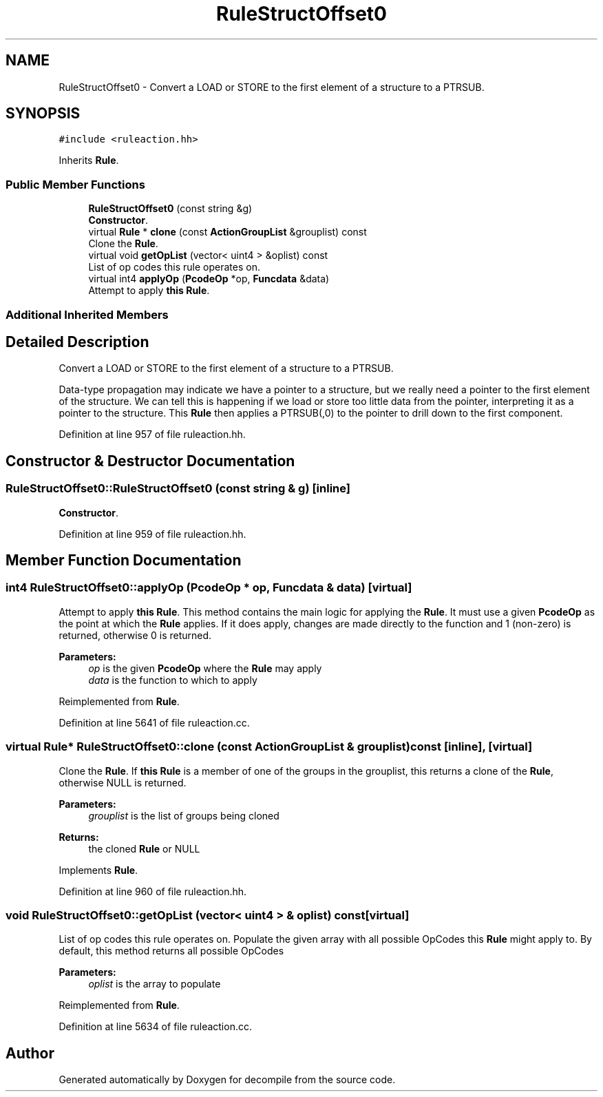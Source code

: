.TH "RuleStructOffset0" 3 "Sun Apr 14 2019" "decompile" \" -*- nroff -*-
.ad l
.nh
.SH NAME
RuleStructOffset0 \- Convert a LOAD or STORE to the first element of a structure to a PTRSUB\&.  

.SH SYNOPSIS
.br
.PP
.PP
\fC#include <ruleaction\&.hh>\fP
.PP
Inherits \fBRule\fP\&.
.SS "Public Member Functions"

.in +1c
.ti -1c
.RI "\fBRuleStructOffset0\fP (const string &g)"
.br
.RI "\fBConstructor\fP\&. "
.ti -1c
.RI "virtual \fBRule\fP * \fBclone\fP (const \fBActionGroupList\fP &grouplist) const"
.br
.RI "Clone the \fBRule\fP\&. "
.ti -1c
.RI "virtual void \fBgetOpList\fP (vector< uint4 > &oplist) const"
.br
.RI "List of op codes this rule operates on\&. "
.ti -1c
.RI "virtual int4 \fBapplyOp\fP (\fBPcodeOp\fP *op, \fBFuncdata\fP &data)"
.br
.RI "Attempt to apply \fBthis\fP \fBRule\fP\&. "
.in -1c
.SS "Additional Inherited Members"
.SH "Detailed Description"
.PP 
Convert a LOAD or STORE to the first element of a structure to a PTRSUB\&. 

Data-type propagation may indicate we have a pointer to a structure, but we really need a pointer to the first element of the structure\&. We can tell this is happening if we load or store too little data from the pointer, interpreting it as a pointer to the structure\&. This \fBRule\fP then applies a PTRSUB(,0) to the pointer to drill down to the first component\&. 
.PP
Definition at line 957 of file ruleaction\&.hh\&.
.SH "Constructor & Destructor Documentation"
.PP 
.SS "RuleStructOffset0::RuleStructOffset0 (const string & g)\fC [inline]\fP"

.PP
\fBConstructor\fP\&. 
.PP
Definition at line 959 of file ruleaction\&.hh\&.
.SH "Member Function Documentation"
.PP 
.SS "int4 RuleStructOffset0::applyOp (\fBPcodeOp\fP * op, \fBFuncdata\fP & data)\fC [virtual]\fP"

.PP
Attempt to apply \fBthis\fP \fBRule\fP\&. This method contains the main logic for applying the \fBRule\fP\&. It must use a given \fBPcodeOp\fP as the point at which the \fBRule\fP applies\&. If it does apply, changes are made directly to the function and 1 (non-zero) is returned, otherwise 0 is returned\&. 
.PP
\fBParameters:\fP
.RS 4
\fIop\fP is the given \fBPcodeOp\fP where the \fBRule\fP may apply 
.br
\fIdata\fP is the function to which to apply 
.RE
.PP

.PP
Reimplemented from \fBRule\fP\&.
.PP
Definition at line 5641 of file ruleaction\&.cc\&.
.SS "virtual \fBRule\fP* RuleStructOffset0::clone (const \fBActionGroupList\fP & grouplist) const\fC [inline]\fP, \fC [virtual]\fP"

.PP
Clone the \fBRule\fP\&. If \fBthis\fP \fBRule\fP is a member of one of the groups in the grouplist, this returns a clone of the \fBRule\fP, otherwise NULL is returned\&. 
.PP
\fBParameters:\fP
.RS 4
\fIgrouplist\fP is the list of groups being cloned 
.RE
.PP
\fBReturns:\fP
.RS 4
the cloned \fBRule\fP or NULL 
.RE
.PP

.PP
Implements \fBRule\fP\&.
.PP
Definition at line 960 of file ruleaction\&.hh\&.
.SS "void RuleStructOffset0::getOpList (vector< uint4 > & oplist) const\fC [virtual]\fP"

.PP
List of op codes this rule operates on\&. Populate the given array with all possible OpCodes this \fBRule\fP might apply to\&. By default, this method returns all possible OpCodes 
.PP
\fBParameters:\fP
.RS 4
\fIoplist\fP is the array to populate 
.RE
.PP

.PP
Reimplemented from \fBRule\fP\&.
.PP
Definition at line 5634 of file ruleaction\&.cc\&.

.SH "Author"
.PP 
Generated automatically by Doxygen for decompile from the source code\&.
